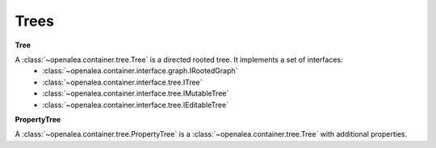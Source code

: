 .. _container_tree:

====================
Trees 
====================

**Tree**

A :class:`~openalea.container.tree.Tree` is a directed rooted tree. It implements a set of interfaces:
   - :class:`~openalea.container.interface.graph.IRootedGraph`
   - :class:`~openalea.container.interface.tree.ITree`
   - :class:`~openalea.container.interface.tree.IMutableTree`
   - :class:`~openalea.container.interface.tree.IEditableTree`

**PropertyTree**

A :class:`~openalea.container.tree.PropertyTree` is a :class:`~openalea.container.tree.Tree` with additional properties.

.. seealso::
    `WikiPedia: Tree (data structure) <http://en.wikipedia.org/wiki/Tree_data_structure>`_
        A general description of tree data structures.


